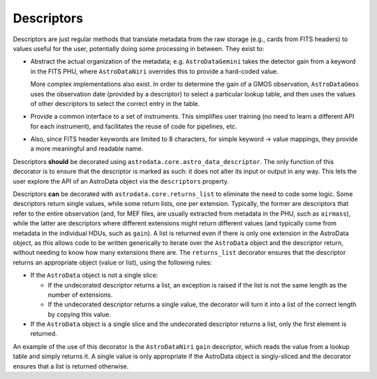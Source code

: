 .. descriptors.rst

.. _ad_descriptors:

***********
Descriptors
***********

Descriptors are just regular methods that translate metadata from the raw
storage (e.g., cards from FITS headers) to values useful for the user,
potentially doing some processing in between. They exist to:

* Abstract the actual organization of the metadata; e.g. ``AstroDataGemini``
  takes the detector gain from a keyword in the FITS PHU, where
  ``AstroDataNiri`` overrides this to provide a hard-coded value.

  More complex implementations also exist. In order to determine the gain
  of a GMOS observation, ``AstroDataGmos`` uses the observation date
  (provided by a descriptor) to select a particular lookup table, and
  then uses the values of other descriptors to select the correct entry
  in the table.
* Provide a common interface to a set of instruments. This simplifies user
  training (no need to learn a different API for each instrument), and
  facilitates the reuse of code for pipelines, etc.
* Also, since FITS header keywords are limited to 8 characters, for simple
  keyword → value mappings, they provide a more meaningful and readable name.

Descriptors **should** be decorated using
``astrodata.core.astro_data_descriptor``. The only function of this decorator
is to ensure that the descriptor is marked as such: it does not alter its input
or output in any way. This lets the user explore the API of an AstroData
object via the ``descriptors`` property.

Descriptors **can** be decorated with ``astrodata.core.returns_list`` to
eliminate the need to code some logic. Some descriptors return single values,
while some return lists, one per extension. Typically, the former are
descriptors that refer to the entire observation (and, for MEF files,
are usually extracted from metadata in the PHU, such as ``airmass``), while
the latter are descriptors where different extensions might return different
values (and typically come from metadata in the individual HDUs, such as
``gain``). A list is returned even if there is only one extension in the
AstroData object, as this allows code to be written generically to
iterate over the ``AstroData`` object and the descriptor return, without
needing to know how many extensions there are. The ``returns_list``
decorator ensures that the descriptor returns an appropriate object
(value or list), using the following rules:

* If the ``AstroData`` object is not a single slice:

  * If the undecorated descriptor returns a list, an exception is raised
    if the list is not the same length as the number of extensions.
  * If the undecorated descriptor returns a single value, the decorator
    will turn it into a list of the correct length by copying this value.

* If the ``AstroData`` object is a single slice and the undecorated
  descriptor returns a list, only the first element is returned.

An example of the use of this decorator is the ``AstroDataNiri`` ``gain``
descriptor, which reads the value from a lookup table and simply returns it.
A single value is only appropriate if the AstroData object is singly-sliced
and the decorator ensures that a list is returned otherwise.